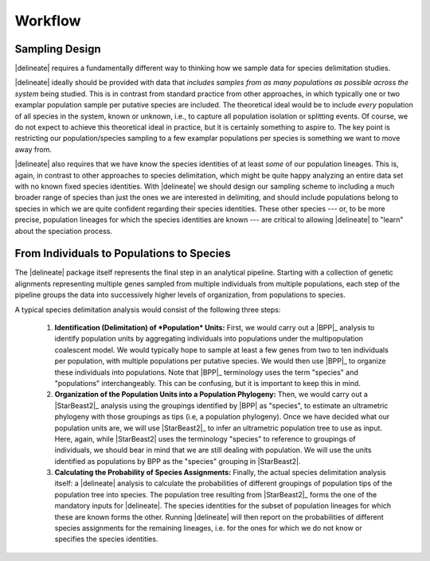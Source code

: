 ########
Workflow
########

Sampling Design
===============

|delineate| requires a fundamentally different way to thinking how we sample data for species delimitation studies.

|delineate| ideally should be provided with data that *includes samples from as many populations as possible across the system* being studied. This is in contrast from standard practice from other approaches, in which typically one or two examplar population sample per putative species are included. The theoretical ideal would be to include *every* population of all species in the system, known or unknown, i.e., to capture all population isolation or splitting events. Of course, we do not expect to achieve this theoretical ideal in practice, but it is certainly something to aspire to. The key point is restricting our population/species sampling to a few examplar populations per species is something we want to move away from.

|delineate| also requires that we have know the species identities of at least *some* of our population lineages. This is, again, in contrast to other approaches to species delimitation, which might be quite happy analyzing an entire data set with no known fixed species identities. With |delineate| we should design our sampling scheme to including a much broader range of species than just the ones we are interested in delimiting, and should include populations belong to species in which we are quite confident regarding their species identities. These other species --- or, to be more precise, population lineages for which the species identities are known --- are critical to allowing |delineate| to "learn" about the speciation process.

From Individuals to Populations to Species
==========================================

The |delineate| package itself represents the final step in an analytical pipeline.
Starting with a collection of genetic alignments representing multiple genes sampled from multiple individuals from multiple populations, each step of the pipeline groups the data into successively higher levels of organization, from populations to species.

A typical species delimitation analysis would consist of the following three steps:

    1.  **Identification (Delimitation) of *Population* Units:** First, we would carry out a |BPP|_ analysis to identify population units by aggregating individuals into populations under the multipopulation coalescent model. We would typically hope to sample at least a few genes from two to ten individuals per population, with multiple populations per putative species.
        We would then use |BPP|_ to organize these individuals into populations.
        Note that |BPP|_ terminology uses the term "species" and "populations" interchangeably. This can be confusing, but it is important to keep this in mind.

    2.  **Organization of the Population Units into a Population Phylogeny:** Then, we would carry out a |StarBeast2|_ analysis using the groupings identified by |BPP| as "species", to estimate an ultrametric phylogeny with those groupings as tips (i.e, a population phylogeny).
        Once we have decided what our population units are, we will use |StarBeast2|_ to infer an ultrametric population tree to use as input. Here, again, while |StarBeast2| uses the terminology "species" to reference to groupings of individuals, we should bear in mind that we are still dealing with population. We will use the units identified as populations by BPP as the "species" grouping in |StarBeast2|.

    3.  **Calculating the Probability of Species Assignments:** Finally, the actual species delimitation analysis itself: a |delineate| analysis to calculate the probabilities of different groupings of population tips of the population tree into species.
        The population tree resulting from |StarBeast2|_ forms the one of the mandatory inputs for |delineate|. The species identities for the subset of population lineages for which these are known forms the other. Running |delineate| will then report on the probabilities of different species assignments for the remaining lineages, i.e. for the ones for which we do not know or specifies the species identities.


